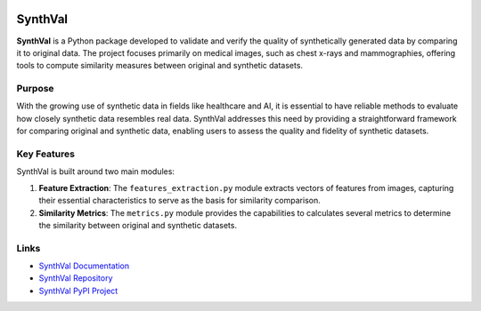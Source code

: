 .. image:: https://zenodo.org/badge/866003411.svg
  :target: https://doi.org/10.5281/zenodo.17284606

SynthVal
========

**SynthVal** is a Python package developed to validate and verify the quality of synthetically generated data by comparing it to original data. The project focuses primarily on medical images, such as chest x-rays and mammographies, offering tools to compute similarity measures between original and synthetic datasets.

Purpose
-------

With the growing use of synthetic data in fields like healthcare and AI, it is essential to have reliable methods to evaluate how closely synthetic data resembles real data. SynthVal addresses this need by providing a straightforward framework for comparing original and synthetic data, enabling users to assess the quality and fidelity of synthetic datasets.

Key Features
------------

SynthVal is built around two main modules:

1. **Feature Extraction**: The ``features_extraction.py`` module extracts vectors of features from images, capturing their essential characteristics to serve as the basis for similarity comparison.
   
2. **Similarity Metrics**: The ``metrics.py`` module provides the capabilities to calculates several metrics to determine the similarity between original and synthetic datasets.

Links
-------------

- `SynthVal Documentation <https://aimet-lab.github.io/SynthVal/index.html>`_
- `SynthVal Repository <https://github.com/AIMet-Lab/SynthVal?tab=readme-ov-file>`_
- `SynthVal PyPI Project <https://pypi.org/project/SynthVal/>`_
